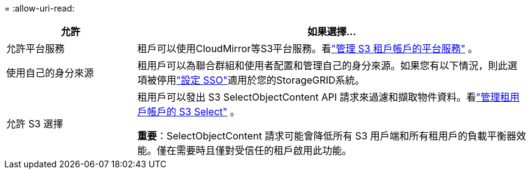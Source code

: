 = 
:allow-uri-read: 


[cols="1a,3a"]
|===
| 允許 | 如果選擇... 


 a| 
允許平台服務
 a| 
租戶可以使用CloudMirror等S3平台服務。看link:../admin/manage-platform-services-for-tenants.html["管理 S3 租戶帳戶的平台服務"] 。



 a| 
使用自己的身分來源
 a| 
租用戶可以為聯合群組和使用者配置和管理自己的身分來源。如果您有以下情況，則此選項被停用link:../admin/configuring-sso.html["設定 SSO"]適用於您的StorageGRID系統。



 a| 
允許 S3 選擇
 a| 
租用戶可以發出 S3 SelectObjectContent API 請求來過濾和擷取物件資料。看link:../admin/manage-s3-select-for-tenant-accounts.html["管理租用戶帳戶的 S3 Select"] 。

*重要*：SelectObjectContent 請求可能會降低所有 S3 用戶端和所有租用戶的負載平衡器效能。僅在需要時且僅對受信任的租戶啟用此功能。

|===